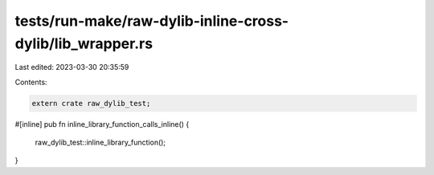 tests/run-make/raw-dylib-inline-cross-dylib/lib_wrapper.rs
==========================================================

Last edited: 2023-03-30 20:35:59

Contents:

.. code-block:: rs

    extern crate raw_dylib_test;

#[inline]
pub fn inline_library_function_calls_inline() {
    raw_dylib_test::inline_library_function();
}


